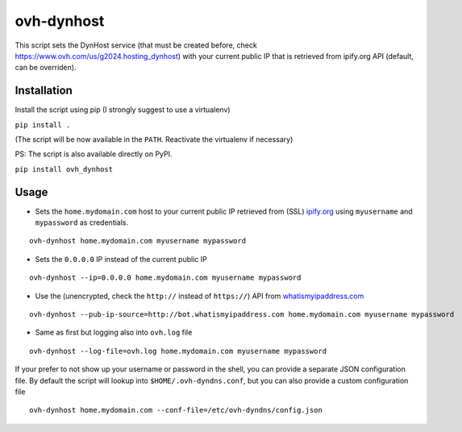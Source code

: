 ovh-dynhost
===========

This script sets the DynHost service (that must be created before, check
https://www.ovh.com/us/g2024.hosting_dynhost) with your current public
IP that is retrieved from ipify.org API (default, can be overriden).

Installation
------------

Install the script using pip (I strongly suggest to use a virtualenv)

``pip install .``

(The script will be now available in the ``PATH``. Reactivate the
virtualenv if necessary)

PS: The script is also available directly on PyPI.

``pip install ovh_dynhost``

Usage
-----

-  Sets the ``home.mydomain.com`` host to your current public IP
   retrieved from (SSL) `ipify.org <https://www.ipify.org>`__ using
   ``myusername`` and ``mypassword`` as credentials.

::

    ovh-dynhost home.mydomain.com myusername mypassword

-  Sets the ``0.0.0.0`` IP instead of the current public IP

::

    ovh-dynhost --ip=0.0.0.0 home.mydomain.com myusername mypassword

-  Use the (unencrypted, check the ``http://`` instead of ``https://``)
   API from `whatismyipaddress.com <http://www.whatismyipaddress.com>`__

::

    ovh-dynhost --pub-ip-source=http://bot.whatismyipaddress.com home.mydomain.com myusername mypassword

-  Same as first but logging also into ``ovh.log`` file

::

    ovh-dynhost --log-file=ovh.log home.mydomain.com myusername mypassword

If your prefer to not show up your username or password in the shell,
you can provide a separate JSON configuration file. By default the
script will lookup into ``$HOME/.ovh-dyndns.conf``, but you can also
provide a custom configuration file

::

    ovh-dynhost home.mydomain.com --conf-file=/etc/ovh-dyndns/config.json
